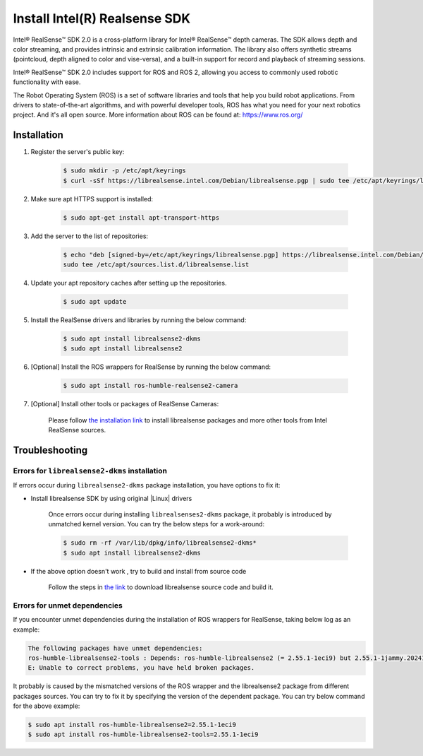 Install Intel(R) Realsense SDK
###############################

Intel® RealSense™ SDK 2.0 is a cross-platform library for Intel® RealSense™ depth cameras.
The SDK allows depth and color streaming, and provides intrinsic and extrinsic calibration information.
The library also offers synthetic streams (pointcloud, depth aligned to color and vise-versa), and a built-in
support for record and playback of streaming sessions.

Intel® RealSense™ SDK 2.0 includes support for ROS and ROS 2, allowing you access to commonly used robotic functionality with ease.

The Robot Operating System (ROS) is a set of software libraries and tools that help you build robot applications. From drivers to state-of-the-art algorithms, and with powerful developer tools, ROS has what you need for your next robotics project. And it's all open source.
More information about ROS can be found at: https://www.ros.org/

Installation
============

#. Register the server's public key:

    .. code-block:: bash

        $ sudo mkdir -p /etc/apt/keyrings
        $ curl -sSf https://librealsense.intel.com/Debian/librealsense.pgp | sudo tee /etc/apt/keyrings/librealsense.pgp > /dev/null

#. Make sure apt HTTPS support is installed:

    .. code-block:: bash

        $ sudo apt-get install apt-transport-https

#. Add the server to the list of repositories:

    .. code-block:: bash

        $ echo "deb [signed-by=/etc/apt/keyrings/librealsense.pgp] https://librealsense.intel.com/Debian/apt-repo `lsb_release -cs` main" | \
        sudo tee /etc/apt/sources.list.d/librealsense.list

#. Update your apt repository caches after setting up the repositories.

    .. code-block:: bash

        $ sudo apt update

#. Install the RealSense drivers and libraries by running the below command:

    .. code-block:: bash

        $ sudo apt install librealsense2-dkms
        $ sudo apt install librealsense2

#. [Optional] Install the ROS wrappers for RealSense by running the below command:

    .. code-block:: bash

        $ sudo apt install ros-humble-realsense2-camera

#. [Optional] Install other tools or packages of RealSense Cameras:

    Please follow `the installation link <https://github.com/IntelRealSense/librealsense/blob/master/doc/distribution_linux.md>`_
    to install librealsense packages and more other tools from Intel RealSense sources.

Troubleshooting
===============

Errors for ``librealsense2-dkms`` installation
:::::::::::::::::::::::::::::::::::::::::::::::

If errors occur during ``librealsense2-dkms`` package installation, you have options to fix it:

- Install librealsense SDK by using original |Linux| drivers

    Once errors occur during installing ``librealsenses2-dkms`` package, it probably is introduced by unmatched kernel version. You can try the below steps for a work-around:

    .. code-block:: bash

        $ sudo rm -rf /var/lib/dpkg/info/librealsense2-dkms*
        $ sudo apt install librealsense2-dkms

- If the above option doesn't work , try to build and install from source code

    Follow the steps in `the link <https://github.com/IntelRealSense/librealsense/blob/development/doc/installation.md>`_ to download librealsense source code and build it.

Errors for unmet dependencies
::::::::::::::::::::::::::::::

If you encounter unmet dependencies during the installation of ROS wrappers for RealSense, taking below log as an example:

.. code-block:: console

    The following packages have unmet dependencies:
    ros-humble-librealsense2-tools : Depends: ros-humble-librealsense2 (= 2.55.1-1eci9) but 2.55.1-1jammy.20241125.233100 is to be installed
    E: Unable to correct problems, you have held broken packages.

It probably is caused by the mismatched versions of the ROS wrapper and the librealsense2 package from different packages sources.
You can try to fix it by specifying the version of the dependent package. You can try below command for the above example:

.. code-block:: bash

    $ sudo apt install ros-humble-librealsense2=2.55.1-1eci9
    $ sudo apt install ros-humble-librealsense2-tools=2.55.1-1eci9
